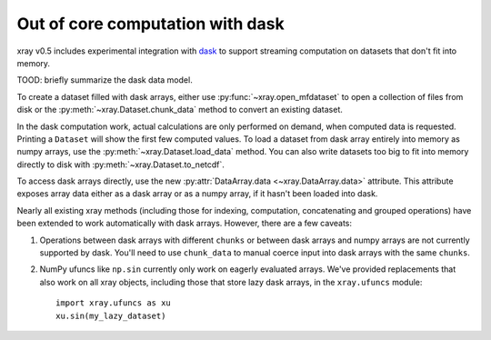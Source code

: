 .. _dask:

Out of core computation with dask
=================================

xray v0.5 includes experimental integration with `dask <http://dask.pydata.org/>`__
to support streaming computation on datasets that don't fit into memory.

TOOD: briefly summarize the dask data model.

To create a dataset filled with dask arrays, either use :py:func:`~xray.open_mfdataset`
to open a collection of files from disk or the :py:meth:`~xray.Dataset.chunk_data`
method to convert an existing dataset.

In the dask computation work, actual calculations are only performed on
demand, when computed data is requested. Printing a ``Dataset`` will show the
first few computed values. To load a dataset from dask array entirely into memory as
numpy arrays, use the :py:meth:`~xray.Dataset.load_data` method. You can also write
datasets too big to fit into memory directly to disk with
:py:meth:`~xray.Dataset.to_netcdf`.

To access dask arrays directly, use the new
:py:attr:`DataArray.data <~xray.DataArray.data>` attribute. This attribute exposes
array data either as a dask array or as a numpy array, if it hasn't been loaded into
dask.

Nearly all existing xray methods (including those for indexing, computation,
concatenating and grouped operations) have been extended to work automatically
with dask arrays. However, there are a few caveats:

1. Operations between dask arrays with different ``chunks`` or between dask arrays
   and numpy arrays are not currently supported by dask. You'll need to use ``chunk_data``
   to manual coerce input into dask arrays with the same ``chunks``.
2. NumPy ufuncs like ``np.sin`` currently only work on eagerly evaluated arrays. We've
   provided replacements that also work on all xray objects, including those that
   store lazy dask arrays, in the ``xray.ufuncs`` module::

	   import xray.ufuncs as xu
	   xu.sin(my_lazy_dataset)
